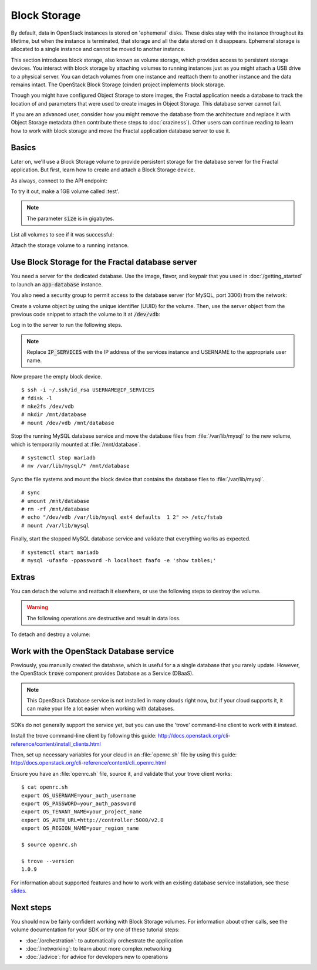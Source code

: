 =============
Block Storage
=============

.. todo:: (For nick: Restructure the introduction to this chapter to
          provide context of what we're actually going to do.)

By default, data in OpenStack instances is stored on 'ephemeral' disks. These
disks stay with the instance throughout its lifetime, but when the instance is
terminated, that storage and all the data stored on it disappears. Ephemeral
storage is allocated to a single instance and cannot be moved to another
instance.

This section introduces block storage, also known as volume storage, which
provides access to persistent storage devices. You interact with block storage
by attaching volumes to running instances just as you might attach a USB drive
to a physical server. You can detach volumes from one instance and reattach
them to another instance and the data remains intact. The OpenStack Block
Storage (cinder) project implements block storage.

Though you might have configured Object Storage to store images, the Fractal
application needs a database to track the location of and parameters that were
used to create images in Object Storage. This database server cannot fail.

If you are an advanced user, consider how you might remove the database from
the architecture and replace it with Object Storage metadata (then contribute
these steps to :doc:`craziness`). Other users can continue reading to learn
how to work with block storage and move the Fractal application database
server to use it.

Basics
~~~~~~

Later on, we'll use a Block Storage volume to provide persistent storage for
the database server for the Fractal application. But first, learn how to
create and attach a Block Storage device.

.. only:: dotnet

    .. warning:: This section has not yet been completed for the .NET SDK.

.. only:: fog

    .. warning:: This section has not yet been completed for the fog SDK.

.. only:: jclouds

    .. warning:: This section has not yet been completed for the jclouds SDK.

.. only:: pkgcloud

    .. warning:: This section has not yet been completed for the pkgcloud SDK.

.. only:: openstacksdk

    .. warning:: This section has not yet been completed for the OpenStack SDK.

.. only:: phpopencloud

    .. warning:: This section has not yet been completed for the
                 PHP-OpenCloud SDK.


As always, connect to the API endpoint:

.. only:: libcloud

    .. code-block:: python

      from libcloud.compute.types import Provider
      from libcloud.compute.providers import get_driver

        auth_username = 'your_auth_username'
        auth_password = 'your_auth_password'
        auth_url = 'http://controller:5000'
        project_name = 'your_project_name_or_id'
        region_name = 'your_region_name'

        provider = get_driver(Provider.OPENSTACK)
        connection = provider(auth_username,
                              auth_password,
                              ex_force_auth_url=auth_url,
                              ex_force_auth_version='2.0_password',
                              ex_tenant_name=project_name,
                              ex_force_service_region=region_name)

.. only:: shade

    .. literalinclude:: ../samples/shade/block_storage.py
        :language: python
        :start-after: step-1
        :end-before: step-2

To try it out, make a 1GB volume called :test'.

.. only:: libcloud

    .. code-block:: python

        volume = connection.create_volume(1, 'test')
        print(volume)

    ::

        <StorageVolume id=755ab026-b5f2-4f53-b34a-6d082fb36689 size=1 driver=OpenStack>

.. only:: shade

    .. literalinclude:: ../samples/shade/block_storage.py
        :language: python
        :start-after: step-2
        :end-before: step-3

.. note:: The parameter :code:`size` is in gigabytes.

List all volumes to see if it was successful:

.. only:: libcloud

    .. code-block:: python

        volumes = connection.list_volumes()
        print(volumes)

    ::

        [<StorageVolume id=755ab026-b5f2-4f53-b34a-6d082fb36689 size=1 driver=OpenStack>]

.. only:: shade

    .. literalinclude:: ../samples/shade/block_storage.py
        :language: python
        :start-after: step-3
        :end-before: step-4

Attach the storage volume to a running instance.

Use Block Storage for the Fractal database server
~~~~~~~~~~~~~~~~~~~~~~~~~~~~~~~~~~~~~~~~~~~~~~~~~

You need a server for the dedicated database. Use the image, flavor, and
keypair that you used in :doc:`/getting_started` to launch an
:code:`app-database` instance.

You also need a security group to permit access to the database server (for
MySQL, port 3306) from the network:

.. only:: libcloud

    .. code-block:: python

       db_group = connection.ex_create_security_group('database', 'for database service')
       connection.ex_create_security_group_rule(db_group, 'TCP', 3306, 3306)
       instance = connection.create_node(name='app-database',
                                         image=image,
                                         size=flavor,
                                         ex_keyname=keypair_name,
                                         ex_security_groups=[db_group])

.. only:: shade

    .. literalinclude:: ../samples/shade/block_storage.py
        :language: python
        :start-after: step-4
        :end-before: step-5

Create a volume object by using the unique identifier (UUID) for the volume.
Then, use the server object from the previous code snippet to attach the
volume to it at :code:`/dev/vdb`:

.. only:: libcloud

    .. code-block:: python

        volume = connection.ex_get_volume('755ab026-b5f2-4f53-b34a-6d082fb36689')
        connection.attach_volume(instance, volume, '/dev/vdb')

.. only:: shade

    .. literalinclude:: ../samples/shade/block_storage.py
        :language: python
        :start-after: step-5
        :end-before: step-6

Log in to the server to run the following steps.

.. note:: Replace :code:`IP_SERVICES` with the IP address of the
          services instance and USERNAME to the appropriate user name.

Now prepare the empty block device.

::

    $ ssh -i ~/.ssh/id_rsa USERNAME@IP_SERVICES
    # fdisk -l
    # mke2fs /dev/vdb
    # mkdir /mnt/database
    # mount /dev/vdb /mnt/database

.. todo:: Outputs missing, add attaching log from dmesg.

Stop the running MySQL database service and move the database files from
:file:`/var/lib/mysql` to the new volume, which is temporarily mounted at
:file:`/mnt/database`.

::

    # systemctl stop mariadb
    # mv /var/lib/mysql/* /mnt/database

Sync the file systems and mount the block device that contains the database
files to :file:`/var/lib/mysql`.

::

    # sync
    # umount /mnt/database
    # rm -rf /mnt/database
    # echo "/dev/vdb /var/lib/mysql ext4 defaults  1 2" >> /etc/fstab
    # mount /var/lib/mysql

Finally, start the stopped MySQL database service and validate that everything
works as expected.

::

    # systemctl start mariadb
    # mysql -ufaafo -ppassword -h localhost faafo -e 'show tables;'

Extras
~~~~~~

You can detach the volume and reattach it elsewhere, or use the following
steps to destroy the volume.

.. warning::
    The following operations are destructive and result in data loss.

To detach and destroy a volume:

.. only:: libcloud

    .. code-block:: python

        connection.detach_volume(volume)

    ::

        True

    .. code-block:: python

        connection.destroy_volume(volume)

    .. note:: :code:`detach_volume` and :code:`destroy_volume` take a
              volume object, not a name.

.. only:: shade

    .. literalinclude:: ../samples/shade/block_storage.py
        :language: python
        :start-after: step-6
        :end-before: step-7

.. only:: libcloud

    Other features, such as creating volume snapshots, are useful for backups:

    .. code-block:: python

        snapshot_name = 'test_backup_1'
        connection.create_volume_snapshot('test', name=snapshot_name)

    .. todo:: Do we need a note here to mention that 'test' is the
              volume name and not the volume object?

    For information about these and other calls, see
    `libcloud documentation
    <http://ci.apache.org/projects/libcloud/docs/compute/drivers/openstack.html>`_.

Work with the OpenStack Database service
~~~~~~~~~~~~~~~~~~~~~~~~~~~~~~~~~~~~~~~~

Previously, you manually created the database, which is useful for a a single
database that you rarely update. However, the OpenStack :code:`trove`
component provides Database as a Service (DBaaS).

.. note:: This OpenStack Database service is not installed in many
          clouds right now, but if your cloud supports it, it can
          make your life a lot easier when working with databases.

SDKs do not generally support the service yet, but you can use the
'trove' command-line client to work with it instead.

Install the trove command-line client by following this guide:
http://docs.openstack.org/cli-reference/content/install_clients.html

Then, set up necessary variables for your cloud in an :file:`openrc.sh` file
by using this guide:
http://docs.openstack.org/cli-reference/content/cli_openrc.html

Ensure you have an :file:`openrc.sh` file, source it, and validate that
your trove client works: ::

    $ cat openrc.sh
    export OS_USERNAME=your_auth_username
    export OS_PASSWORD=your_auth_password
    export OS_TENANT_NAME=your_project_name
    export OS_AUTH_URL=http://controller:5000/v2.0
    export OS_REGION_NAME=your_region_name

    $ source openrc.sh

    $ trove --version
    1.0.9

For information about supported features and how to work with an existing
database service installation, see these
`slides <http://www.slideshare.net/hastexo/hands-on-trove-database-as-a-service-in-openstack-33588994>`_.

Next steps
~~~~~~~~~~

You should now be fairly confident working with Block Storage volumes. For
information about other calls, see the volume documentation for your SDK or
try one of these tutorial steps:

* :doc:`/orchestration`: to automatically orchestrate the application
* :doc:`/networking`: to learn about more complex networking
* :doc:`/advice`: for advice for developers new to operations
